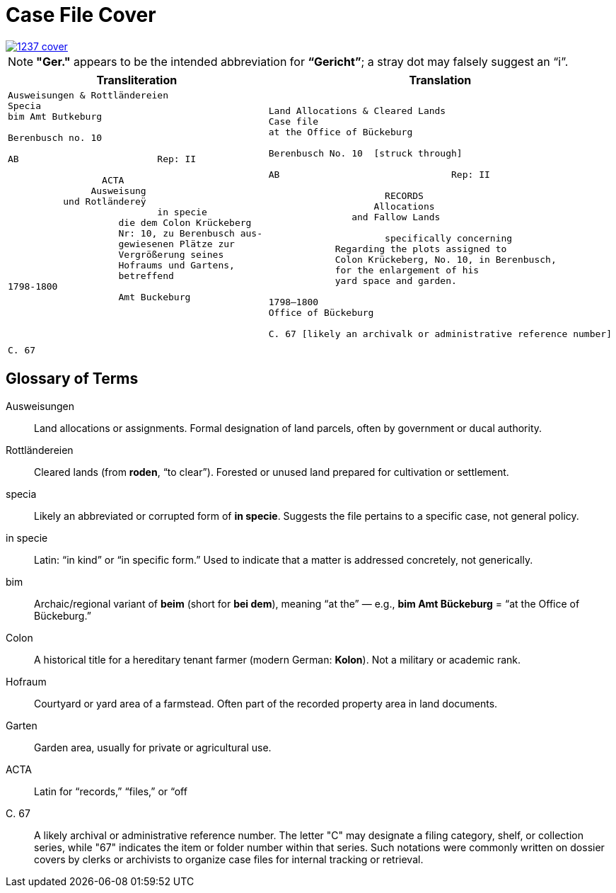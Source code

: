 = Case File Cover
:page-role: wide

image::1237-cover.png[link=self]

NOTE: *"Ger."* appears to be the intended abbreviation for *“Gericht”*; a stray dot may falsely suggest an “i”.

[cols="1a,1a"]
|===
|Transliteration|Translation

|
[verse]
____
Ausweisungen & Rottländereien
Specia
bim Amt Butkeburg

Berenbusch no. 10

AB                         Rep: II

                 ACTA
               Ausweisung
          und Rotländereÿ
                           in specie
                    die dem Colon Krückeberg
                    Nr: 10, zu Berenbusch aus-
                    gewiesenen Plätze zur
                    Vergrößerung seines
                    Hofraums und Gartens,
                    betreffend
1798-1800
                    Amt Buckeburg




C. 67
____

|
[verse]
____
Land Allocations & Cleared Lands  
Case file 
at the Office of Bückeburg  

Berenbusch No. 10  [struck through]

AB                               Rep: II

                     RECORDS  
                   Allocations  
               and Fallow Lands  

                     specifically concerning  
            Regarding the plots assigned to  
            Colon Krückeberg, No. 10, in Berenbusch,  
            for the enlargement of his  
            yard space and garden.  

1798–1800  
Office of Bückeburg  

C. 67 [likely an archivalk or administrative reference number]
____
|===

== Glossary of Terms

[glossary]
Ausweisungen::
  Land allocations or assignments. Formal designation of land parcels, often by government or ducal authority.

Rottländereien::
  Cleared lands (from *roden*, “to clear”). Forested or unused land prepared for cultivation or settlement.

specia::
  Likely an abbreviated or corrupted form of *in specie*. Suggests the file pertains to a specific case, not general policy.

in specie::
  Latin: “in kind” or “in specific form.” Used to indicate that a matter is addressed concretely, not generically.

bim::
  Archaic/regional variant of *beim* (short for *bei dem*), meaning “at the” — e.g., *bim Amt Bückeburg* = “at the Office of Bückeburg.”

Colon::
  A historical title for a hereditary tenant farmer (modern German: *Kolon*). Not a military or academic rank.

Hofraum::
  Courtyard or yard area of a farmstead. Often part of the recorded property area in land documents.

Garten::
  Garden area, usually for private or agricultural use.

ACTA::
  Latin for “records,” “files,” or “off

C. 67::
  A likely archival or administrative reference number. The letter "C" may designate a filing category, shelf, or
collection series, while "67" indicates the item or folder number within that series. Such notations were commonly
written on dossier covers by clerks or archivists to organize case files for internal tracking or retrieval.

